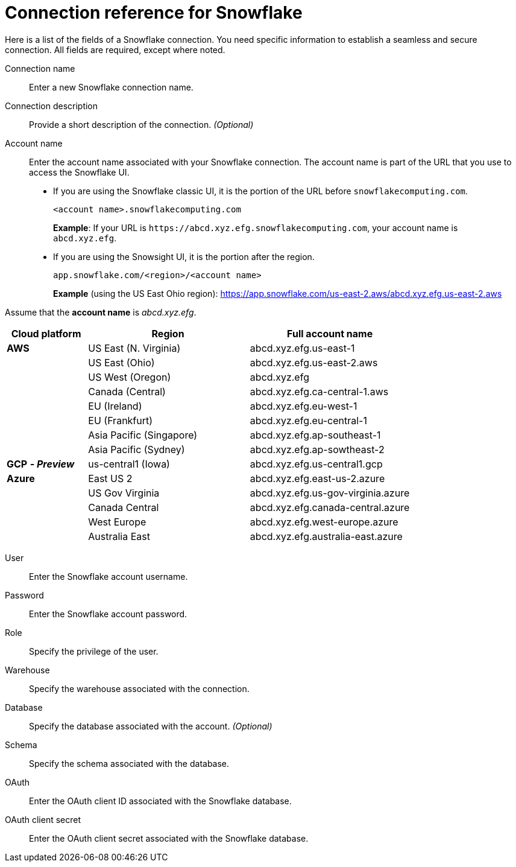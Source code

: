 = Connection reference for Snowflake
:last_updated: 12/10/2020
:linkattrs:
:experimental:
:page-layout: default-cloud
:description: Learn about the fields used to create a Snowflake connection.
:page-aliases: /admin/ts-cloud/ts-cloud-embrace-snowflake-connection-reference.adoc, /data-integrate/embrace/embrace-snowflake-reference.adoc

Here is a list of the fields of a Snowflake connection.
You need specific information to establish a seamless and secure connection.
All fields are required, except where noted.
[#connection-name]
Connection name::  Enter a new Snowflake connection name.
[#connection-description]
Connection description::
Provide a short description of the connection.
_(Optional)_
[#account-name]
Account name::
Enter the account name associated with your Snowflake connection.
The account name is part of the URL that you use to access the Snowflake UI.
- If you are using the Snowflake classic UI, it is the portion of the URL before `snowflakecomputing.com`.
+
`<account name>.snowflakecomputing.com`
+
*Example*: If your URL is `+https://abcd.xyz.efg.snowflakecomputing.com+`, your account name is `abcd.xyz.efg`.
- If you are using the Snowsight UI, it is the portion after the region.
+
`app.snowflake.com/<region>/<account name>`
+
*Example* (using the US East Ohio region): https://app.snowflake.com/us-east-2.aws/abcd.xyz.efg.us-east-2.aws

Assume that the *account name* is _abcd.xyz.efg_.

[width="100%",cols="20%,40%,40%" options="header"]
|====================
|
Cloud platform  | Region | Full account name
| *AWS* | US East (N. Virginia) | abcd.xyz.efg.us-east-1
|  | US East (Ohio) | abcd.xyz.efg.us-east-2.aws
|  | US West (Oregon) | abcd.xyz.efg
|  | Canada (Central) | abcd.xyz.efg.ca-central-1.aws
|  | EU (Ireland) | abcd.xyz.efg.eu-west-1
|  | EU (Frankfurt) | abcd.xyz.efg.eu-central-1
|  | Asia Pacific (Singapore) | abcd.xyz.efg.ap-southeast-1
|  | Asia Pacific (Sydney) | abcd.xyz.efg.ap-sowtheast-2
| *GCP* *_- Preview_* | us-central1 (Iowa) | abcd.xyz.efg.us-central1.gcp
| *Azure* | East US 2 | abcd.xyz.efg.east-us-2.azure
|  | US Gov Virginia | abcd.xyz.efg.us-gov-virginia.azure
|  | Canada Central | abcd.xyz.efg.canada-central.azure
|  | West Europe | abcd.xyz.efg.west-europe.azure
|  | Australia East | 	abcd.xyz.efg.australia-east.azure
|====================

[#user]
User::  Enter the Snowflake account username.
[#password]
Password::  Enter the Snowflake account password.
[#role]
Role::  Specify the privilege of the user.
[#warehouse]
Warehouse::  Specify the warehouse associated with the connection.
[#database]
Database::
Specify the database associated with the account.
_(Optional)_
[#schema]
Schema::  Specify the schema associated with the database.
[#oauth]
OAuth:: Enter the OAuth client ID associated with the Snowflake database.
[#oauth-client-secret]
OAuth client secret:: Enter the OAuth client secret associated with the Snowflake database.
